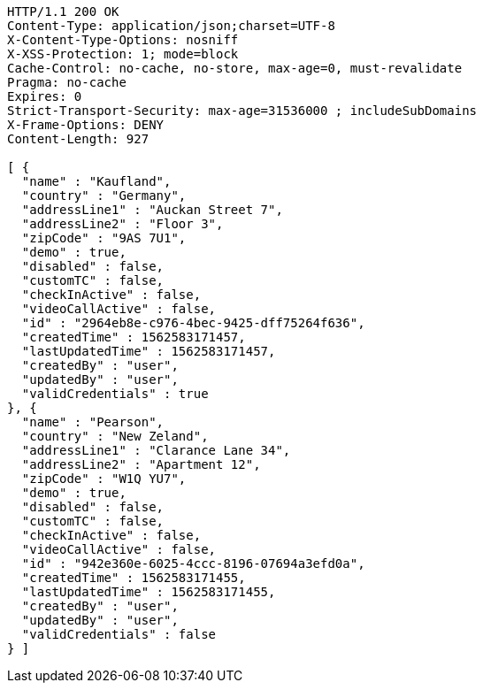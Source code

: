 [source,http,options="nowrap"]
----
HTTP/1.1 200 OK
Content-Type: application/json;charset=UTF-8
X-Content-Type-Options: nosniff
X-XSS-Protection: 1; mode=block
Cache-Control: no-cache, no-store, max-age=0, must-revalidate
Pragma: no-cache
Expires: 0
Strict-Transport-Security: max-age=31536000 ; includeSubDomains
X-Frame-Options: DENY
Content-Length: 927

[ {
  "name" : "Kaufland",
  "country" : "Germany",
  "addressLine1" : "Auckan Street 7",
  "addressLine2" : "Floor 3",
  "zipCode" : "9AS 7U1",
  "demo" : true,
  "disabled" : false,
  "customTC" : false,
  "checkInActive" : false,
  "videoCallActive" : false,
  "id" : "2964eb8e-c976-4bec-9425-dff75264f636",
  "createdTime" : 1562583171457,
  "lastUpdatedTime" : 1562583171457,
  "createdBy" : "user",
  "updatedBy" : "user",
  "validCredentials" : true
}, {
  "name" : "Pearson",
  "country" : "New Zeland",
  "addressLine1" : "Clarance Lane 34",
  "addressLine2" : "Apartment 12",
  "zipCode" : "W1Q YU7",
  "demo" : true,
  "disabled" : false,
  "customTC" : false,
  "checkInActive" : false,
  "videoCallActive" : false,
  "id" : "942e360e-6025-4ccc-8196-07694a3efd0a",
  "createdTime" : 1562583171455,
  "lastUpdatedTime" : 1562583171455,
  "createdBy" : "user",
  "updatedBy" : "user",
  "validCredentials" : false
} ]
----